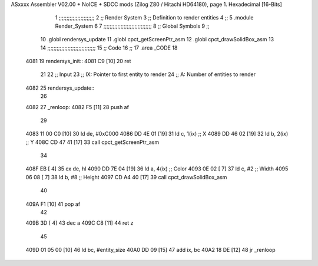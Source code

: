 ASxxxx Assembler V02.00 + NoICE + SDCC mods  (Zilog Z80 / Hitachi HD64180), page 1.
Hexadecimal [16-Bits]



                              1 ;;;;;;;;;;;;;;;;;;;;;;;
                              2 ;; Render System
                              3 ;;   Definition to render entities
                              4 ;;
                              5 .module Render_System
                              6 
                              7 ;;;;;;;;;;;;;;;;;;;;;;;;;;;;;;;
                              8 ;; Global Symbols
                              9 ;;
                             10 .globl rendersys_update
                             11 .globl cpct_getScreenPtr_asm
                             12 .globl cpct_drawSolidBox_asm
                             13 
                             14 ;;;;;;;;;;;;;;;;;;;;;;;;;;;;;;;
                             15 ;; Code
                             16 ;;
                             17 .area _CODE
                             18 
   4081                      19 rendersys_init::
   4081 C9            [10]   20     ret
                             21 
                             22 ;; Input
                             23 ;;   IX: Pointer to first entity to render
                             24 ;;    A: Number of entities to render
   4082                      25 rendersys_update::
                             26 
   4082                      27 _renloop:
   4082 F5            [11]   28     push af
                             29 
   4083 11 00 C0      [10]   30     ld  de, #0xC000
   4086 DD 4E 01      [19]   31     ld   c, 1(ix)    ;; X
   4089 DD 46 02      [19]   32     ld   b, 2(ix)    ;; Y
   408C CD 47 41      [17]   33     call cpct_getScreenPtr_asm
                             34 
   408F EB            [ 4]   35     ex  de, hl
   4090 DD 7E 04      [19]   36     ld   a, 4(ix)    ;; Color
   4093 0E 02         [ 7]   37     ld   c, #2       ;; Width 
   4095 06 08         [ 7]   38     ld   b, #8       ;; Height 
   4097 CD A4 40      [17]   39     call cpct_drawSolidBox_asm
                             40 
   409A F1            [10]   41     pop af
                             42 
   409B 3D            [ 4]   43     dec a
   409C C8            [11]   44     ret z
                             45 
   409D 01 05 00      [10]   46     ld  bc, #entity_size
   40A0 DD 09         [15]   47     add ix, bc
   40A2 18 DE         [12]   48     jr _renloop
